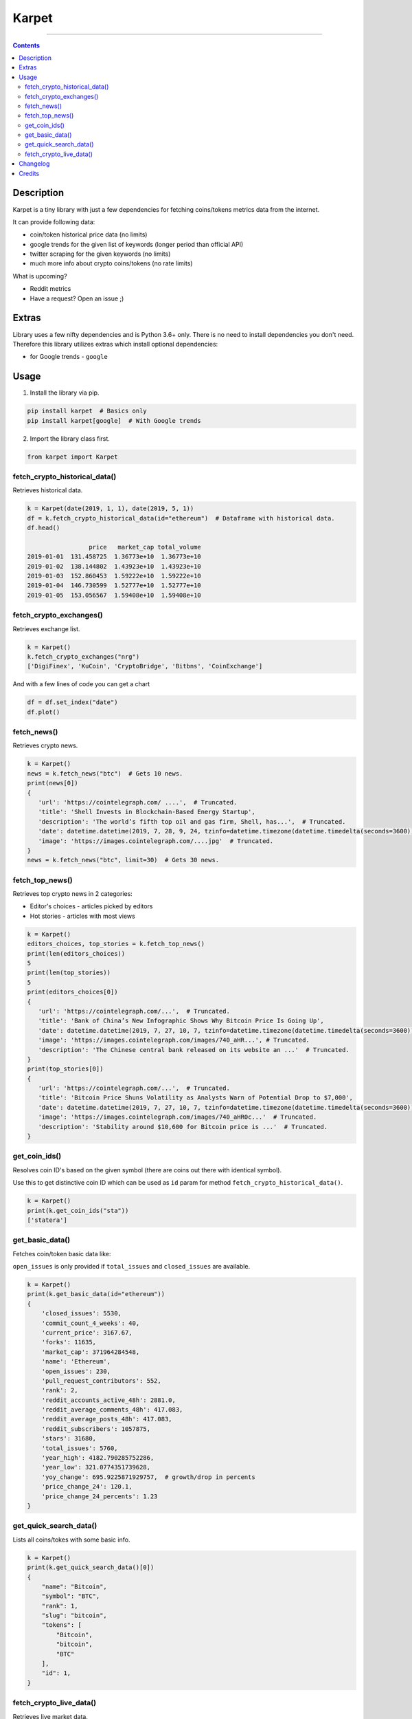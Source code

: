 Karpet
======
.. image:: https://raw.githubusercontent.com/im-n1/karpet/master/assets/logo.png
   :align: center

----

.. image:: https://img.shields.io/pypi/v/karpet.svg?color=0c7dbe
   :alt: PyPI

.. image:: https://img.shields.io/pypi/l/karpet.svg?color=0c7dbe
   :alt: PyPI - License

.. image:: https://img.shields.io/pypi/dm/karpet.svg?color=0c7dbe
   :alt: PyPI - Downloads

.. contents::

Description
-----------
Karpet is a tiny library with just a few dependencies
for fetching coins/tokens metrics data from the internet.

It can provide following data:

* coin/token historical price data (no limits)
* google trends for the given list of keywords (longer period than official API)
* twitter scraping for the given keywords (no limits)
* much more info about crypto coins/tokens (no rate limits)

What is upcoming?

* Reddit metrics
* Have a request? Open an issue ;)

Extras
------
Library uses a few nifty dependencies and is Python 3.6+ only. There is no
need to install dependencies you don't need. Therefore this library utilizes
extras which install optional dependencies:

* for Google trends - ``google``

Usage
-----
1. Install the library via pip.

.. code-block:: bash

   pip install karpet  # Basics only
   pip install karpet[google]  # With Google trends

2. Import the library class first.

.. code-block:: python

    from karpet import Karpet

fetch_crypto_historical_data()
~~~~~~~~~~~~~~~~~~~~~~~~~~~~~~
Retrieves historical data.

.. code-block:: python

    k = Karpet(date(2019, 1, 1), date(2019, 5, 1))
    df = k.fetch_crypto_historical_data(id="ethereum")  # Dataframe with historical data.
    df.head()

                     price   market_cap total_volume
    2019-01-01  131.458725  1.36773e+10  1.36773e+10
    2019-01-02  138.144802  1.43923e+10  1.43923e+10
    2019-01-03  152.860453  1.59222e+10  1.59222e+10
    2019-01-04  146.730599  1.52777e+10  1.52777e+10
    2019-01-05  153.056567  1.59408e+10  1.59408e+10


fetch_crypto_exchanges()
~~~~~~~~~~~~~~~~~~~~~~~~
Retrieves exchange list.

.. code-block:: python

    k = Karpet()
    k.fetch_crypto_exchanges("nrg")
    ['DigiFinex', 'KuCoin', 'CryptoBridge', 'Bitbns', 'CoinExchange']

.. fetch_google_trends()
.. ~~~~~~~~~~~~~~~~~~~~~
.. Retrieves Google Trends - in percents for the given date range.
..
.. .. code-block:: python
..
..     k = Karpet(date(2019, 1, 1), date(2019, 5, 1))
..     df = k.fetch_google_trends(kw_list=["bitcoin"])  # Dataframe with trends.
..     df.head()
..
.. .. image:: https://raw.githubusercontent.com/im-n1/karpet/master/assets/google_trends.png

And with a few lines of code you can get a chart

.. code-block:: python

   df = df.set_index("date")
   df.plot()

.. image:: https://raw.githubusercontent.com/im-n1/karpet/master/assets/trends_chart.png

fetch_news()
~~~~~~~~~~~~
Retrieves crypto news.

.. code-block:: python

   k = Karpet()
   news = k.fetch_news("btc")  # Gets 10 news.
   print(news[0])
   {
      'url': 'https://cointelegraph.com/ ....',  # Truncated.
      'title': 'Shell Invests in Blockchain-Based Energy Startup',
      'description': 'The world’s fifth top oil and gas firm, Shell, has...',  # Truncated.
      'date': datetime.datetime(2019, 7, 28, 9, 24, tzinfo=datetime.timezone(datetime.timedelta(seconds=3600)))
      'image': 'https://images.cointelegraph.com/....jpg'  # Truncated.
   }
   news = k.fetch_news("btc", limit=30)  # Gets 30 news.

fetch_top_news()
~~~~~~~~~~~~~~~~
Retrieves top crypto news in 2 categories:

* Editor's choices - articles picked by editors
* Hot stories - articles with most views

.. code-block:: python

   k = Karpet()
   editors_choices, top_stories = k.fetch_top_news()
   print(len(editors_choices))
   5
   print(len(top_stories))
   5
   print(editors_choices[0])
   {
      'url': 'https://cointelegraph.com/...',  # Truncated.
      'title': 'Bank of China’s New Infographic Shows Why Bitcoin Price Is Going Up',
      'date': datetime.datetime(2019, 7, 27, 10, 7, tzinfo=datetime.timezone(datetime.timedelta(seconds=3600))),
      'image': 'https://images.cointelegraph.com/images/740_aHR...', # Truncated.
      'description': 'The Chinese central bank released on its website an ...'  # Truncated.
   }
   print(top_stories[0])
   {
      'url': 'https://cointelegraph.com/...',  # Truncated.
      'title': 'Bitcoin Price Shuns Volatility as Analysts Warn of Potential Drop to $7,000',
      'date': datetime.datetime(2019, 7, 27, 10, 7, tzinfo=datetime.timezone(datetime.timedelta(seconds=3600))),
      'image': 'https://images.cointelegraph.com/images/740_aHR0c...'  # Truncated.
      'description': 'Stability around $10,600 for Bitcoin price is ...'  # Truncated.
   }

get_coin_ids()
~~~~~~~~~~~~~~
Resolves coin ID's based on the given symbol (there are coins out there with identical symbol).

Use this to get distinctive coin ID which can be used as ``id`` param for
method ``fetch_crypto_historical_data()``.

.. code-block:: python

    k = Karpet()
    print(k.get_coin_ids("sta"))
    ['statera']


get_basic_data()
~~~~~~~~~~~~~~~~
Fetches coin/token basic data like:

``open_issues`` is only provided if ``total_issues`` and ``closed_issues`` are
available.

.. code-block:: python

    k = Karpet()
    print(k.get_basic_data(id="ethereum"))
    {
        'closed_issues': 5530,
        'commit_count_4_weeks': 40,
        'current_price': 3167.67,
        'forks': 11635,
        'market_cap': 371964284548,
        'name': 'Ethereum',
        'open_issues': 230,
        'pull_request_contributors': 552,
        'rank': 2,
        'reddit_accounts_active_48h': 2881.0,
        'reddit_average_comments_48h': 417.083,
        'reddit_average_posts_48h': 417.083,
        'reddit_subscribers': 1057875,
        'stars': 31680,
        'total_issues': 5760,
        'year_high': 4182.790285752286,
        'year_low': 321.0774351739628,
        'yoy_change': 695.9225871929757,  # growth/drop in percents
        'price_change_24': 120.1,
        'price_change_24_percents': 1.23
    }

get_quick_search_data()
~~~~~~~~~~~~~~~~~~~~~~~
Lists all coins/tokes with some basic info.

.. code-block:: python

    k = Karpet()
    print(k.get_quick_search_data()[0])
    {
        "name": "Bitcoin",
        "symbol": "BTC",
        "rank": 1,
        "slug": "bitcoin",
        "tokens": [
            "Bitcoin",
            "bitcoin",
            "BTC"
        ],
        "id": 1,
    }

fetch_crypto_live_data()
~~~~~~~~~~~~~~~~~~~~~~~~
Retrieves live market data.

.. code-block:: python

    k = Karpet()
    df = k.fetch_crypto_live_data(id="ethereum")  # Dataframe with live data.
    df.head()

                            open     high      low    close
    2023-01-16 20:00:00  1593.01  1595.05  1593.01  1594.28
    2023-01-16 20:30:00  1593.37  1593.37  1589.03  1589.35
    2023-01-16 21:00:00  1592.68  1593.66  1584.71  1587.87
    2023-01-16 21:30:00  1587.28  1587.28  1583.13  1583.13
    2023-01-16 22:00:00  1573.99  1580.11  1573.99  1579.97

Changelog
---------
`here <./CHANGELOG.md>`_

Credits
-------
This is my personal library I use in my long-term project. I can pretty much guarantee it will
live for a long time then. I will add new features over time and I more than welcome any
help or bug reports. Feel free to open an issue or merge request.

The code is is licensed under MIT license.
